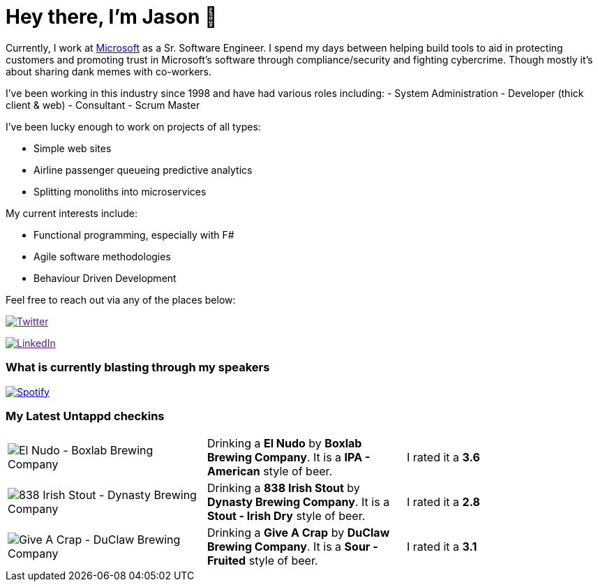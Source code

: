 ﻿# Hey there, I'm Jason 👋

Currently, I work at https://microsoft.com[Microsoft] as a Sr. Software Engineer. I spend my days between helping build tools to aid in protecting customers and promoting trust in Microsoft's software through compliance/security and fighting cybercrime. Though mostly it's about sharing dank memes with co-workers. 

I've been working in this industry since 1998 and have had various roles including: 
- System Administration
- Developer (thick client & web)
- Consultant
- Scrum Master

I've been lucky enough to work on projects of all types:

- Simple web sites
- Airline passenger queueing predictive analytics
- Splitting monoliths into microservices

My current interests include:

- Functional programming, especially with F#
- Agile software methodologies
- Behaviour Driven Development

Feel free to reach out via any of the places below:

image:https://img.shields.io/twitter/follow/jtucker?style=flat-square&color=blue["Twitter",link="https://twitter.com/jtucker]

image:https://img.shields.io/badge/LinkedIn-Let's%20Connect-blue["LinkedIn",link="https://linkedin.com/in/jatucke]

### What is currently blasting through my speakers

image:https://spotify-github-profile.vercel.app/api/view?uid=soulposition&cover_image=true&theme=novatorem&bar_color=c43c3c&bar_color_cover=true["Spotify",link="https://github.com/kittinan/spotify-github-profile"]

### My Latest Untappd checkins

|====
// untappd beer
| image:https://assets.untappd.com/photos/2023_03_22/a0264f6f75cb3792a2b7a0c88a8c24a2_200x200.jpg[El Nudo - Boxlab Brewing Company] | Drinking a *El Nudo* by *Boxlab Brewing Company*. It is a *IPA - American* style of beer. | I rated it a *3.6*
| image:https://via.placeholder.com/200?text=Missing+Beer+Image[838 Irish Stout - Dynasty Brewing Company] | Drinking a *838 Irish Stout* by *Dynasty Brewing Company*. It is a *Stout - Irish Dry* style of beer. | I rated it a *2.8*
| image:https://assets.untappd.com/photos/2023_03_14/fcc20e27484705b5e5189af1bff74e28_200x200.jpg[Give A Crap - DuClaw Brewing Company] | Drinking a *Give A Crap* by *DuClaw Brewing Company*. It is a *Sour - Fruited* style of beer. | I rated it a *3.1*
// untappd end
